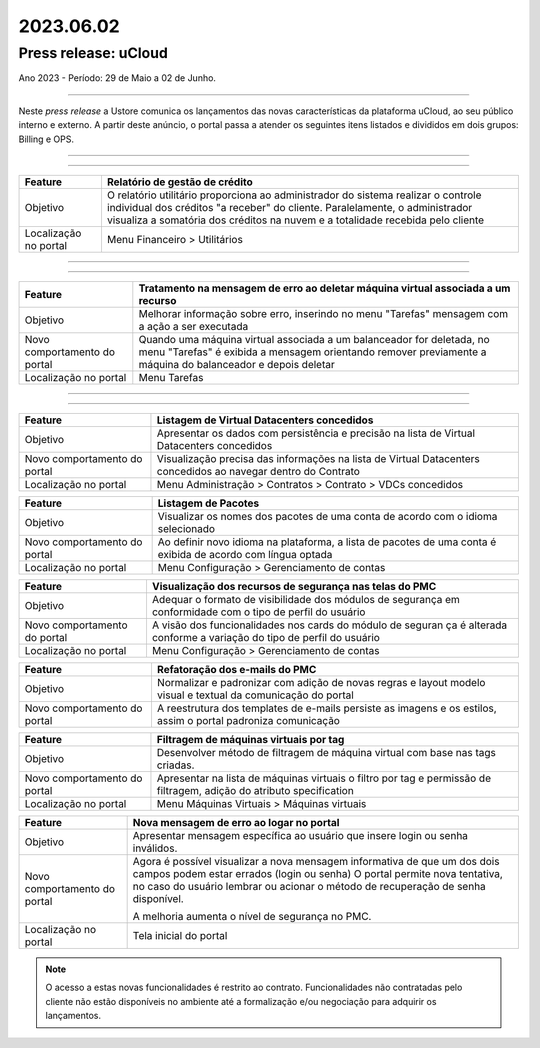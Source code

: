 2023.06.02
++++++++++


Press release: uCloud
---------------------
Ano 2023 - Período: 29 de Maio a 02 de Junho.

====

Neste *press release* a Ustore comunica  os lançamentos das novas características da plataforma uCloud, ao seu público interno e externo. A partir deste anúncio, o portal passa a atender os seguintes itens listados e divididos em dois grupos: Billing e OPS. 

====

.. centered:: uCloud Billing
           
====

+---------------------+----------------------------------------------------------------------------------------------------------------------+
|Feature              |Relatório de gestão de crédito                                                                                        |
+=====================+======================================================================================================================+
|Objetivo             |O relatório utilitário proporciona ao administrador do sistema realizar o controle individual dos créditos "a receber"|
|                     |do cliente. Paralelamente, o administrador visualiza a somatória dos créditos na nuvem e a totalidade recebida pelo   |
|                     |cliente                                                                                                               |
+---------------------+----------------------------------------------------------------------------------------------------------------------+
|Localização no portal|Menu Financeiro > Utilitários                                                                                         |
+---------------------+----------------------------------------------------------------------------------------------------------------------+


====

.. centered:: uCloud OPS

====

.. centered:: **Nuvem VMware**


+----------------------------+------------------------------------------------------------------------------------------------+
|Feature                     |Tratamento na mensagem de erro ao deletar máquina virtual associada a um recurso                |
+============================+================================================================================================+
|Objetivo                    |Melhorar informação sobre erro, inserindo no menu "Tarefas" mensagem com a ação a ser executada |
+----------------------------+------------------------------------------------------------------------------------------------+
|Novo comportamento do portal|Quando uma máquina virtual associada a um balanceador for deletada, no menu "Tarefas" é exibida |
|                            |a mensagem orientando remover previamente a máquina do balanceador e depois deletar             |
+----------------------------+------------------------------------------------------------------------------------------------+
|Localização no portal       |Menu Tarefas                                                                                    |
+----------------------------+------------------------------------------------------------------------------------------------+

====

.. centered:: Portal uCloud

====

+----------------------------+-----------------------------------------------------------+
|Feature                     |Listagem de Virtual Datacenters concedidos                 |
|                            |                                                           |
+============================+===========================================================+
|Objetivo                    |Apresentar os dados com persistência e precisão na lista de|
|                            |Virtual Datacenters concedidos                             |
+----------------------------+-----------------------------------------------------------+
|Novo comportamento do portal|Visualização precisa das informações na lista de Virtual   |
|                            |Datacenters concedidos ao navegar dentro do Contrato       |
+----------------------------+-----------------------------------------------------------+
|Localização no portal       |Menu Administração > Contratos > Contrato > VDCs concedidos|
+----------------------------+-----------------------------------------------------------+


+----------------------------+-----------------------------------------------------------+
|Feature                     |Listagem de Pacotes                                        |
|                            |                                                           |
+============================+===========================================================+
|Objetivo                    |Visualizar os nomes dos pacotes de uma conta de acordo com |
|                            |o idioma selecionado                                       |
+----------------------------+-----------------------------------------------------------+
|Novo comportamento do portal|Ao definir novo idioma na plataforma, a lista de pacotes   | 
|                            |de uma conta é exibida de acordo com língua optada         |
+----------------------------+-----------------------------------------------------------+
|Localização no portal       |Menu Configuração > Gerenciamento de contas                |
+----------------------------+-----------------------------------------------------------+

+----------------------------+-----------------------------------------------------------+
|Feature                     |Visualização dos recursos de segurança nas telas do PMC    |
|                            |                                                           |
+============================+===========================================================+
|Objetivo                    |Adequar o formato de visibilidade dos módulos de segurança |
|                            |em conformidade com o tipo de perfil do usuário            |
+----------------------------+-----------------------------------------------------------+
|Novo comportamento do portal|A visão dos funcionalidades nos cards do módulo de seguran | 
|                            |ça é alterada conforme a variação do tipo de perfil do     |
|                            |usuário                                                    |
+----------------------------+-----------------------------------------------------------+
|Localização no portal       |Menu Configuração > Gerenciamento de contas                |
+----------------------------+-----------------------------------------------------------+


+----------------------------+-----------------------------------------------------------+
|Feature                     |Refatoração dos e-mails do PMC                             |
|                            |                                                           |
+============================+===========================================================+
|Objetivo                    |Normalizar e padronizar com adição de novas regras e layout|
|                            |modelo visual e textual da comunicação do portal           |
+----------------------------+-----------------------------------------------------------+
|Novo comportamento do portal|A reestrutura dos templates de e-mails persiste as imagens |
|                            |e os estilos, assim o portal padroniza comunicação         |
+----------------------------+-----------------------------------------------------------+


+----------------------------+-----------------------------------------------------------+
|Feature                     |Filtragem de máquinas virtuais por tag                     |
|                            |                                                           |
+============================+===========================================================+
|Objetivo                    |Desenvolver método de filtragem de máquina virtual com base|
|                            |nas tags criadas.                                          |
+----------------------------+-----------------------------------------------------------+
|Novo comportamento do portal|Apresentar na lista de máquinas virtuais o filtro por tag e| 
|                            |permissão de filtragem, adição do atributo specification   |
+----------------------------+-----------------------------------------------------------+
|Localização no portal       |Menu Máquinas Virtuais > Máquinas virtuais                 |
+----------------------------+-----------------------------------------------------------+

+----------------------------+-----------------------------------------------------------+
|Feature                     |Nova mensagem de erro ao logar no portal                   |
|                            |                                                           |
+============================+===========================================================+
|Objetivo                    |Apresentar mensagem específica ao usuário que insere login |
|                            |ou senha inválidos.                                        |
+----------------------------+-----------------------------------------------------------+
|Novo comportamento do portal|Agora é possível visualizar a nova mensagem informativa de |
|                            |que um dos dois campos podem estar errados (login ou senha)|
|                            |O portal permite nova tentativa, no caso do usuário lembrar|
|                            |ou acionar o método de recuperação de senha disponível.    |
|                            |                                                           | 
|                            |A melhoria aumenta o nível de segurança no PMC.            |
+----------------------------+-----------------------------------------------------------+
|Localização no portal       |Tela inicial do portal                                     |
+----------------------------+-----------------------------------------------------------+

.. note:: O acesso a estas novas funcionalidades é restrito ao contrato. Funcionalidades não contratadas pelo cliente não estão disponíveis no ambiente até a formalização e/ou negociação para adquirir os lançamentos.
